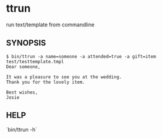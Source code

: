 * ttrun

run text/template from commandline

** SYNOPSIS

#+BEGIN_SRC
$ bin/ttrun -a name=someone -a attended=true -a gift=item test/testtemplate.tmpl
Dear someone,

It was a pleasure to see you at the wedding.
Thank you for the lovely item.

Best wishes,
Josie
#+END_SRC

** HELP

`bin/ttrun -h`
